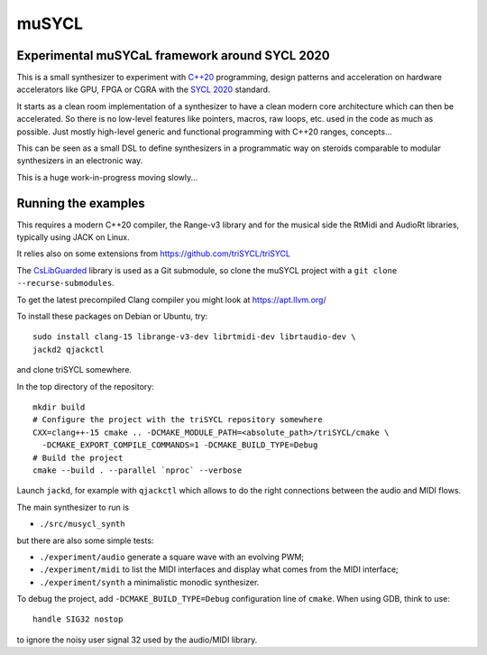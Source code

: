 muSYCL
======

Experimental muSYCaL framework around SYCL 2020
-----------------------------------------------

This is a small synthesizer to experiment with `C++20
<https://isocpp.org/>`_ programming, design patterns and acceleration
on hardware accelerators like GPU, FPGA or CGRA with the `SYCL 2020
<https://www.khronos.org/sycl/>`_ standard.

It starts as a clean room implementation of a synthesizer to have a
clean modern core architecture which can then be accelerated. So there
is no low-level features like pointers, macros, raw loops, etc. used
in the code as much as possible. Just mostly high-level generic and
functional programming with C++20 ranges, concepts...

This can be seen as a small DSL to define synthesizers in a
programmatic way on steroids comparable to modular synthesizers in an
electronic way.

This is a huge work-in-progress moving slowly...

Running the examples
--------------------

This requires a modern C++20 compiler, the Range-v3 library and for
the musical side the RtMidi and AudioRt libraries, typically using
JACK on Linux.

It relies also on some extensions from
https://github.com/triSYCL/triSYCL

The `CsLibGuarded <https://github.com/copperspice/cs_libguarded>`_
library is used as a Git submodule, so clone the muSYCL project with a
``git clone --recurse-submodules``.

To get the latest precompiled  Clang compiler you might look at
https://apt.llvm.org/

To install these packages on Debian or Ubuntu, try::

  sudo install clang-15 librange-v3-dev librtmidi-dev librtaudio-dev \
  jackd2 qjackctl

and clone triSYCL somewhere.

In the top directory of the repository::

  mkdir build
  # Configure the project with the triSYCL repository somewhere
  CXX=clang++-15 cmake .. -DCMAKE_MODULE_PATH=<absolute_path>/triSYCL/cmake \
    -DCMAKE_EXPORT_COMPILE_COMMANDS=1 -DCMAKE_BUILD_TYPE=Debug
  # Build the project
  cmake --build . --parallel `nproc` --verbose

Launch ``jackd``, for example with ``qjackctl`` which allows to do the
right connections between the audio and MIDI flows.

The main synthesizer to run is

- ``./src/musycl_synth``

but there are also some simple tests:

- ``./experiment/audio`` generate a square wave with an evolving PWM;

- ``./experiment/midi`` to list the MIDI interfaces and display what
  comes from the MIDI interface;

- ``./experiment/synth`` a minimalistic monodic synthesizer.

To debug the project, add ``-DCMAKE_BUILD_TYPE=Debug`` configuration
line of ``cmake``. When using GDB, think to use::

  handle SIG32 nostop

to ignore the noisy user signal 32 used by the audio/MIDI library.
